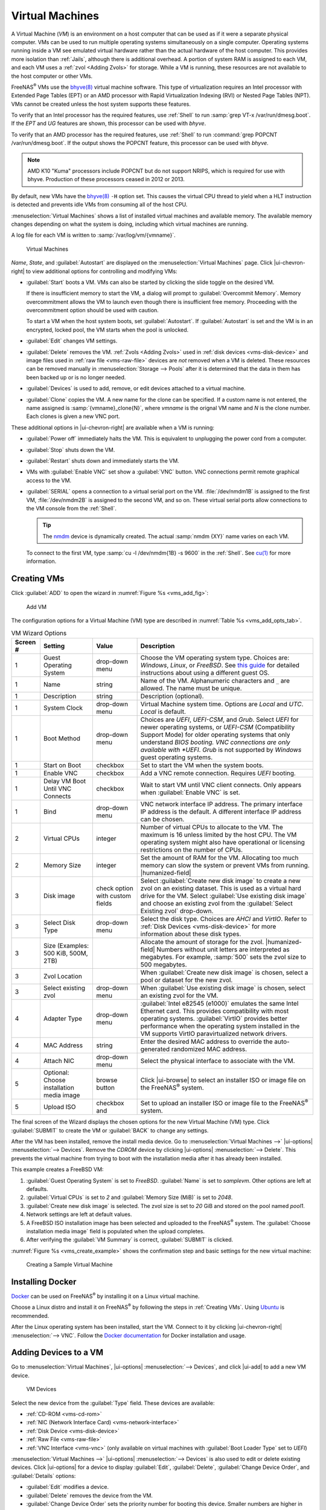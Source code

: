 

.. index:: Virtual Machines,VMs
.. _VMs:

Virtual Machines
================

A Virtual Machine (*VM*) is an environment on a host computer that
can be used as if it were a separate physical computer. VMs can be
used to run multiple operating systems simultaneously on a single
computer. Operating systems running inside a VM see emulated virtual
hardware rather than the actual hardware of the host computer. This
provides more isolation than :ref:`Jails`, although there is
additional overhead. A portion of system RAM is assigned to each VM,
and each VM uses a :ref:`zvol <Adding Zvols>` for storage. While a VM
is running, these resources are not available to the host computer or
other VMs.

FreeNAS\ :sup:`®` VMs use the
`bhyve(8) <https://www.freebsd.org/cgi/man.cgi?query=bhyve>`__
virtual machine software. This type of virtualization requires an
Intel processor with Extended Page Tables (EPT) or an AMD processor
with Rapid Virtualization Indexing (RVI) or Nested Page Tables (NPT).
VMs cannot be created unless the host system supports these features.

To verify that an Intel processor has the required features, use
:ref:`Shell` to run :samp:`grep VT-x /var/run/dmesg.boot`. If the
*EPT* and *UG* features are shown, this processor can be used with
*bhyve*.

To verify that an AMD processor has the required features, use
:ref:`Shell` to run :command:`grep POPCNT /var/run/dmesg.boot`. If the
output shows the POPCNT feature, this processor can be used with
*bhyve*.

.. note:: AMD K10 "Kuma" processors include POPCNT but do not support
   NRIPS, which is required for use with bhyve. Production of these
   processors ceased in 2012 or 2013.


By default, new VMs have the
`bhyve(8) <https://www.freebsd.org/cgi/man.cgi?query=bhyve>`__
:literal:`-H` option set. This causes the virtual CPU thread to yield
when a HLT instruction is detected and prevents idle VMs from consuming
all of the host CPU.

:menuselection:`Virtual Machines`
shows a list of installed virtual machines and available memory. The
available memory changes depending on what the system is doing, including which virtual machines are running.

A log file for each VM is written to :samp:`/var/log/vm/{vmname}`.

.. figure:: images/virtual-machines.png

   Virtual Machines


*Name*, *State*, and :guilabel:`Autostart` are displayed on the
:menuselection:`Virtual Machines`
page. Click |ui-chevron-right| to view additional options for
controlling and modifying VMs:

* :guilabel:`Start` boots a VM. VMs can also be started by clicking the
  slide toggle on the desired VM.

  If there is insufficient memory to start the VM, a dialog will prompt to
  :guilabel:`Overcommit Memory`. Memory overcommitment allows the VM to
  launch even though there is insufficient free memory. Proceeding with the
  overcommitment option should be used with caution.

  To start a VM when the host system boots, set
  :guilabel:`Autostart`. If :guilabel:`Autostart` is set and the VM
  is in an encrypted, locked pool, the VM starts when the pool is
  unlocked.

* :guilabel:`Edit` changes VM settings.

* :guilabel:`Delete` removes the VM. :ref:`Zvols <Adding Zvols>` used in
  :ref:`disk devices <vms-disk-device>` and image files used in
  :ref:`raw file <vms-raw-file>` devices are *not* removed when a VM
  is deleted. These resources can be removed manually in
  :menuselection:`Storage --> Pools` after it is determined that the
  data in them has been backed up or is no longer needed.

* :guilabel:`Devices` is used to add, remove, or edit devices attached
  to a virtual machine.

* :guilabel:`Clone` copies the VM. A new name for the clone can be
  specified. If a custom name is not entered, the name assigned is
  :samp:`{vmname}_clone{N}`, where *vmname* is the orignal VM name
  and *N* is the clone number. Each clones is given a new VNC port.

These additional options in |ui-chevron-right| are available when a
VM is running:

* :guilabel:`Power off` immediately halts the VM. This is equivalent
  to unplugging the power cord from a computer.

* :guilabel:`Stop` shuts down the VM.

* :guilabel:`Restart` shuts down and immediately starts the VM.

* VMs with :guilabel:`Enable VNC` set show a :guilabel:`VNC`
  button. VNC connections permit remote graphical access to the VM.

* :guilabel:`SERIAL` opens a connection to a virtual serial port on the
  VM. :file:`/dev/nmdm1B` is assigned to the first VM,
  :file:`/dev/nmdm2B` is assigned to the second VM, and so on. These
  virtual serial ports allow connections to the VM console from the
  :ref:`Shell`.

  .. tip:: The `nmdm <https://www.freebsd.org/cgi/man.cgi?query=nmdm>`__
     device is dynamically created. The actual :samp:`nmdm {XY}` name
     varies on each VM.


  To connect to the first VM, type :samp:`cu -l /dev/nmdm{1B} -s 9600`
  in the :ref:`Shell`. See
  `cu(1) <https://www.freebsd.org/cgi/man.cgi?query=cu>`__
  for more information.


.. index:: Creating VMs
.. _Creating VMs:

Creating VMs
------------

Click :guilabel:`ADD` to open the wizard
in :numref:`Figure %s <vms_add_fig>`:

.. _vms_add_fig:

.. figure:: images/virtual-machines-add-wizard-type.png

   Add VM


The configuration options for
a Virtual Machine (VM) type are described in
:numref:`Table %s <vms_add_opts_tab>`.

.. tabularcolumns:: |>{\RaggedRight}p{\dimexpr 0.08\linewidth-2\tabcolsep}
                    |>{\RaggedRight}p{\dimexpr 0.20\linewidth-2\tabcolsep}
                    |>{\RaggedRight}p{\dimexpr 0.12\linewidth-2\tabcolsep}
                    |>{\RaggedRight}p{\dimexpr 0.60\linewidth-2\tabcolsep}|

.. _vms_add_opts_tab:

.. table:: VM Wizard Options
   :class: longtable

   +----------+--------------------+----------------+-----------------------------------------------------------------------------------------------+
   | Screen # | Setting            | Value          | Description                                                                                   |
   |          |                    |                |                                                                                               |
   +==========+====================+================+===============================================================================================+
   | 1        | Guest Operating    | drop-down menu | Choose the VM operating system type. Choices are: *Windows*, *Linux*, or *FreeBSD*. See       |
   |          | System             |                | `this guide <https://github.com/FreeBSD-UPB/freebsd/wiki/How-to-launch-different-guest-OS>`__ |
   |          |                    |                | for detailed instructions about using a different guest OS.                                   |
   +----------+--------------------+----------------+-----------------------------------------------------------------------------------------------+
   | 1        | Name               | string         | Name of the VM. Alphanumeric characters and :literal:`_` are allowed. The name must be        |
   |          |                    |                | unique.                                                                                       |
   +----------+--------------------+----------------+-----------------------------------------------------------------------------------------------+
   | 1        | Description        | string         | Description (optional).                                                                       |
   +----------+--------------------+----------------+-----------------------------------------------------------------------------------------------+
   | 1        | System Clock       | drop-down menu | Virtual Machine system time. Options are *Local* and *UTC*. *Local* is default.               |
   +----------+--------------------+----------------+-----------------------------------------------------------------------------------------------+
   | 1        | Boot Method        | drop-down menu | Choices are *UEFI*, *UEFI-CSM*, and *Grub*. Select *UEFI* for newer operating systems, or     |
   |          |                    |                | *UEFI-CSM* (Compatibility Support Mode) for older operating systems that only understand      |
   |          |                    |                | *BIOS booting. VNC connections are only available with *UEFI*. *Grub* is not supported by     |
   |          |                    |                | *Windows* guest operating systems.                                                            |
   +----------+--------------------+----------------+-----------------------------------------------------------------------------------------------+
   | 1        | Start on Boot      | checkbox       | Set to start the VM when the system boots.                                                    |
   +----------+--------------------+----------------+-----------------------------------------------------------------------------------------------+
   | 1        | Enable VNC         | checkbox       | Add a VNC remote connection. Requires *UEFI* booting.                                         |
   +----------+--------------------+----------------+-----------------------------------------------------------------------------------------------+
   | 1        | Delay VM Boot      | checkbox       | Wait to start VM until VNC client connects. Only appears when :guilabel:`Enable VNC` is set.  |
   |          | Until VNC Connects |                |                                                                                               |
   +----------+--------------------+----------------+-----------------------------------------------------------------------------------------------+
   | 1        | Bind               | drop-down menu | VNC network interface IP address. The primary interface IP address is the default. A          |
   |          |                    |                | different interface IP address can be chosen.                                                 |
   +----------+--------------------+----------------+-----------------------------------------------------------------------------------------------+
   | 2        | Virtual CPUs       | integer        | Number of virtual CPUs to allocate to the VM. The maximum is 16 unless limited by the host    |
   |          |                    |                | CPU. The VM operating system might also have operational or licensing restrictions on the     |
   |          |                    |                | number of CPUs.                                                                               |
   +----------+--------------------+----------------+-----------------------------------------------------------------------------------------------+
   | 2        | Memory Size        | integer        | Set the amount of RAM for the VM. Allocating too much memory can slow the system or           |
   |          |                    |                | prevent VMs from running. |humanized-field|                                                   |
   +----------+--------------------+----------------+-----------------------------------------------------------------------------------------------+
   | 3        | Disk image         | check option   | Select :guilabel:`Create new disk image` to create a new zvol on an existing dataset.         |
   |          |                    | with custom    | This is used as a virtual hard drive for the VM. Select :guilabel:`Use existing disk image`   |
   |          |                    | fields         | and choose an existing zvol from the :guilabel:`Select Existing zvol` drop-down.              |
   +----------+--------------------+----------------+-----------------------------------------------------------------------------------------------+
   | 3        | Select Disk Type   | drop-down menu | Select the disk type. Choices are *AHCI* and *VirtIO*. Refer to                               |
   |          |                    |                | :ref:`Disk Devices <vms-disk-device>` for more information about these disk types.            |
   +----------+--------------------+----------------+-----------------------------------------------------------------------------------------------+
   | 3        | Size (Examples:    |                | Allocate the amount of storage for the zvol. |humanized-field|                                |
   |          | 500 KiB, 500M,     |                | Numbers without unit letters are                                                              |
   |          | 2TB)               |                | interpreted as megabytes. For example, :samp:`500` sets the zvol size to 500 megabytes.       |
   +----------+--------------------+----------------+-----------------------------------------------------------------------------------------------+
   | 3        | Zvol Location      |                | When :guilabel:`Create new disk image` is chosen, select a pool or dataset for the new zvol.  |
   |          |                    |                |                                                                                               |
   +----------+--------------------+----------------+-----------------------------------------------------------------------------------------------+
   | 3        | Select existing    | drop-down menu | When :guilabel:`Use existing disk image` is chosen, select an existing zvol for the VM.       |
   |          | zvol               |                |                                                                                               |
   +----------+--------------------+----------------+-----------------------------------------------------------------------------------------------+
   | 4        | Adapter Type       | drop-down menu | :guilabel:`Intel e82545 (e1000)` emulates the same Intel Ethernet card. This                  |
   |          |                    |                | provides compatibility with most operating systems. :guilabel:`VirtIO` provides               |
   |          |                    |                | better performance when the operating system installed in the VM supports VirtIO              |
   |          |                    |                | paravirtualized network drivers.                                                              |
   +----------+--------------------+----------------+-----------------------------------------------------------------------------------------------+
   | 4        | MAC Address        | string         | Enter the desired MAC address to override the auto-generated                                  |
   |          |                    |                | randomized MAC address.                                                                       |
   +----------+--------------------+----------------+-----------------------------------------------------------------------------------------------+
   | 4        | Attach NIC         | drop-down menu | Select the physical interface to associate with the VM.                                       |
   +----------+--------------------+----------------+-----------------------------------------------------------------------------------------------+
   | 5        | Optional: Choose   | browse button  | Click |ui-browse| to select an installer ISO or image file on the FreeNAS\ :sup:`®`           |
   |          | installation media |                | system.                                                                                       |
   |          | image              |                |                                                                                               |
   +----------+--------------------+----------------+-----------------------------------------------------------------------------------------------+
   | 5        | Upload ISO         | checkbox and   | Set to upload an installer ISO or image file to the FreeNAS\ :sup:`®` system.                 |
   +----------+--------------------+----------------+-----------------------------------------------------------------------------------------------+


The final screen of the Wizard displays the chosen options for the new
Virtual Machine (VM) type. Click :guilabel:`SUBMIT` to create the VM or
:guilabel:`BACK` to change any settings.

After the VM has been installed, remove the install media
device. Go to
:menuselection:`Virtual Machines -->` |ui-options| :menuselection:`--> Devices`.
Remove the *CDROM* device by clicking
|ui-options| :menuselection:`--> Delete`.
This prevents the virtual machine from trying to boot with the
installation media after it has already been installed.

This example creates a FreeBSD VM:

#. :guilabel:`Guest Operating System` is set to *FreeBSD*.
   :guilabel:`Name` is set to *samplevm*. Other options are left at
   defaults.

#. :guilabel:`Virtual CPUs` is set to *2* and
   :guilabel:`Memory Size (MiB)` is set to *2048*.

#. :guilabel:`Create new disk image` is selected. The zvol size is set
   to *20* GiB and stored on the pool named *pool1*.

#. Network settings are left at default values.

#. A FreeBSD ISO installation image has been selected and uploaded to
   the FreeNAS\ :sup:`®` system. The :guilabel:`Choose installation media image`
   field is populated when the upload completes.

#. After verifying the :guilabel:`VM Summary` is correct,
   :guilabel:`SUBMIT` is clicked.


:numref:`Figure %s <vms_create_example>` shows the confirmation step
and basic settings for the new virtual machine:

.. _vms_create_example:

.. figure:: images/virtual-machines-add-wizard-summary.png

   Creating a Sample Virtual Machine


.. _Installing Docker:

Installing Docker
-----------------

`Docker <https://www.docker.com/>`__
can be used on FreeNAS\ :sup:`®` by installing it on a Linux virtual machine.

Choose a Linux distro and install it on FreeNAS\ :sup:`®` by following the
steps in :ref:`Creating VMs`. Using
`Ubuntu <https://ubuntu.com/>`__
is recommended.

After the Linux operating system has been installed, start the VM.
Connect to it by clicking
|ui-chevron-right| :menuselection:`--> VNC`.
Follow the
`Docker documentation <https://docs.docker.com/>`__
for Docker installation and usage.


.. index:: Adding Devices to a VM
.. _Adding Devices to a VM:

Adding Devices to a VM
----------------------

Go to
:menuselection:`Virtual Machines`,
|ui-options| :menuselection:`--> Devices`,
and click |ui-add| to add a new VM device.

.. figure:: images/virtual-machines-devices-add.png

   VM Devices


Select the new device from the :guilabel:`Type` field. These devices are
available:

* :ref:`CD-ROM <vms-cd-rom>`

* :ref:`NIC (Network Interface Card) <vms-network-interface>`

* :ref:`Disk Device <vms-disk-device>`

* :ref:`Raw File <vms-raw-file>`

* :ref:`VNC Interface <vms-vnc>` (only available on virtual machines
  with :guilabel:`Boot Loader Type` set to *UEFI*)

:menuselection:`Virtual Machines -->` |ui-options| :menuselection:`--> Devices`
is also used to edit or delete existing devices. Click |ui-options| for
a device to display :guilabel:`Edit`, :guilabel:`Delete`,
:guilabel:`Change Device Order`, and :guilabel:`Details` options:

* :guilabel:`Edit` modifies a device.

* :guilabel:`Delete` removes the device from the VM.

* :guilabel:`Change Device Order` sets the priority number for booting
  this device. Smaller numbers are higher in boot priority.

* :guilabel:`Details` shows additional information about the specific
  device. This includes the physical interface and MAC address in a
  *NIC* device, the path to the zvol in a *DISK* device, and the path
  to an :file:`.iso` or other file for a *CDROM* device.


.. _vms-cd-rom:

CD-ROM Devices
~~~~~~~~~~~~~~

Adding a CD-ROM device makes it possible to boot the VM from a CD-ROM
image, typically an installation CD. The image must be present on an
accessible portion of the FreeNAS\ :sup:`®` storage. In this example, a FreeBSD
installation image is shown:

.. figure:: images/virtual-machines-devices-cdrom.png

   CD-ROM Device


.. note:: VMs from other virtual machine systems can be recreated for
   use in FreeNAS\ :sup:`®`. Back up the original VM, then create a new FreeNAS\ :sup:`®`
   VM with virtual hardware as close as possible to the original VM.
   Binary-copy the disk image data into the :ref:`zvol <Adding Zvols>`
   created for the FreeNAS\ :sup:`®` VM with a tool that operates at the level
   of disk blocks, like
   `dd(1) <https://www.freebsd.org/cgi/man.cgi?query=dd>`__.
   For some VM systems, it is best to back up data, install the
   operating system from scratch in a new FreeNAS\ :sup:`®` VM, and restore the
   data into the new VM.


.. _vms-network-interface:

NIC (Network Interfaces)
~~~~~~~~~~~~~~~~~~~~~~~~

:numref:`Figure %s <vms-nic_fig>` shows the fields that appear after
going to
:menuselection:`Virtual Machines -->` |ui-options| :menuselection:`--> Devices`,
clicking |ui-add|, and selecting :guilabel:`NIC` as the
:guilabel:`Type`.

.. _vms-nic_fig:

.. figure:: images/virtual-machines-devices-nic.png

   Network Interface Device


The :guilabel:`Adapter Type` can emulate an Intel e82545 (e1000)
Ethernet card for compatibility with most operating systems. *VirtIO*
can provide better performance when the operating system installed in
the VM supports VirtIO paravirtualized network drivers.

By default, the VM receives an auto-generated random MAC address. To
override the default with a custom value, enter the desired address
in :guilabel:`MAC Address`. Click :guilabel:`GENERATE MAC ADDRESS` to
automatically populate :guilabel:`MAC Address` with a new randomized
MAC address.

If the system has multiple physical network interface cards, use the
:guilabel:`NIC to attach` drop-down menu to specify which
physical interface to associate with the VM. To prevent a network
interface reset when the VM starts, edit the
:ref:`network interface <Interfaces>` and set
:guilabel:`Disable Hardware Offloading`.

Set a :guilabel:`Device Order` number to determine the boot order of
this device. A lower number means a higher boot priority.

.. tip:: To check which interface is attached to a VM, start the VM
   and go to the :ref:`Shell`. Type :command:`ifconfig` and find the
   `tap <https://en.wikipedia.org/wiki/TUN/TAP>`__ interface that shows
   the name of the VM in the description.


.. _vms-disk-device:

Disk Devices
~~~~~~~~~~~~

:ref:`Zvols <adding zvols>` are typically used as virtual hard drives.
After :ref:`creating a zvol <adding zvols>`, associate it with the VM
by clicking
:menuselection:`Virtual Machines -->` |ui-options| :menuselection:`--> Devices`,
clicking |ui-add|, and selecting :guilabel:`Disk` as the
:guilabel:`Type`.

.. figure:: images/virtual-machines-devices-disk.png

   Disk Device


Open the drop-down menu to select a created :guilabel:`Zvol`, then set
the disk :guilabel:`Mode`:

* *AHCI* emulates an AHCI hard disk for best software compatibility.
  This is recommended for Windows VMs.

* *VirtIO* uses paravirtualized drivers and can provide better
  performance, but requires the operating system installed in the VM to
  support VirtIO disk devices.

If a specific sector size is required, enter the number of bytes in
:guilabel:`Disk sector size`. The default of *0* uses an autotune script
to determine the best sector size for the zvol.

Set a :guilabel:`Device Order` number to determine the boot order of
this device. A lower number means a higher boot priority.


.. _vms-raw-file:

Raw Files
~~~~~~~~~

*Raw Files* are similar to :ref:`Zvol <Adding Zvols>` disk devices,
but the disk image comes from a file. These are typically used with
existing read-only binary images of drives, like an installer disk
image file meant to be copied onto a USB stick.

After obtaining and copying the image file to the FreeNAS\ :sup:`®` system,
click
:menuselection:`Virtual Machines -->` |ui-options| :menuselection:`--> Devices`,
click |ui-add|, then set the :guilabel:`Type` to :guilabel:`Raw File`.

.. figure:: images/virtual-machines-devices-rawfile.png

   Raw File Disk Device


Click |ui-browse| to select the image file. If a specific sector size
is required, choose it from :guilabel:`Disk sector size`. The *Default*
value automatically selects a preferred sector size for the file.

Setting disk :guilabel:`Mode` to *AHCI* emulates an AHCI hard disk
for best software compatibility. *VirtIO* uses paravirtualized drivers
and can provide better performance, but requires the operating system
installed in the VM to support VirtIO disk devices.

Set a :guilabel:`Device Order` number to determine the boot order of
this device. A lower number means a higher boot priority.

Set the size of the file in GiB.


.. _vms-VNC:

VNC Interface
~~~~~~~~~~~~~

VMs set to *UEFI* booting are also given a VNC (Virtual Network
Computing) remote connection. A standard
`VNC <https://en.wikipedia.org/wiki/Virtual_Network_Computing>`__
client can connect to the VM to provide screen output and keyboard and
mouse input.

Each VM can have a single VNC device. An existing VNC interface can
be changed by clicking |ui-options| and :guilabel:`Edit`.

.. note:: Using a non-US keyboard with VNC is not yet supported. As a
   workaround, select the US keymap on the system running the VNC client,
   then configure the operating system running in the VM to use a
   keymap that matches the physical keyboard. This will enable
   passthrough of all keys regardless of the keyboard layout.


:numref:`Figure %s <vms-vnc_fig>` shows the fields that appear
after going to
:menuselection:`Virtual Machines -->` |ui-options| :menuselection:`--> Devices`,
and clicking
|ui-options| :menuselection:`--> Edit`
for VNC.

.. _vms-vnc_fig:

.. figure:: images/virtual-machines-devices-vnc.png

   VNC Device


Setting :guilabel:`Port` to *0* automatically assigns a port when the VM
is started. If a fixed, preferred port number is needed, enter it here.

Set :guilabel:`Delay VM Boot until VNC Connects` to wait to start the VM
until a VNC client connects.

:guilabel:`Resolution` sets the default screen resolution used for the
VNC session.

Use :guilabel:`Bind` to select the IP address for VNC connections.

To automatically pass the VNC password, enter it into the
:guilabel:`Password` field. Note that the password is limited to 8
characters.

To use the VNC web interface, set :guilabel:`Web Interface`.

.. tip:: If a RealVNC 5.X Client shows the error
   :literal:`RFB protocol error: invalid message type`, disable the
   :guilabel:`Adapt to network speed` option and move the slider to
   :guilabel:`Best quality`. On later versions of RealVNC, select
   :menuselection:`File --> Preferences`,
   click :guilabel:`Expert`, :guilabel:`ProtocolVersion`, then
   select 4.1 from the drop-down menu.


Set a :guilabel:`Device Order` number to determine the boot order of
this device. A lower number means a higher boot priority.
